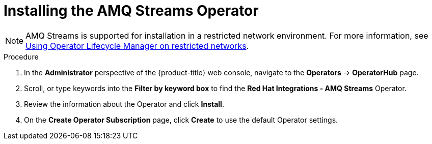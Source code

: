 // Module included in the following assemblies:
//
//  * /serverless/integrations/serverless-amq-streams.adoc

[id="install-AMQ-operator_{context}"]
= Installing the AMQ Streams Operator

[NOTE]
====
AMQ Streams is supported for installation in a restricted network environment. For more information, see xref:../../operators/olm-restricted-networks.adoc#olm-restricted-networks[Using Operator Lifecycle Manager on restricted networks].
====

// QUESTIONS
// 1. True that this is supported?
// 2. What is the preferred use of AMQ Streams name across docs?
// 3. Are there existing docs for installing this, how can we integrate with other teams?
.Procedure
. In the *Administrator* perspective of the {product-title} web console, navigate to the *Operators* → *OperatorHub* page.
. Scroll, or type keywords into the *Filter by keyword box* to find the *Red Hat Integrations - AMQ Streams* Operator.
. Review the information about the Operator and click *Install*.
. On the *Create Operator Subscription* page, click *Create* to use the default Operator settings.
